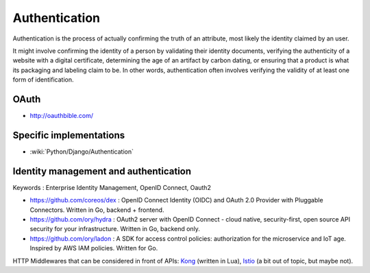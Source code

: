 Authentication
==============

Authentication is the process of actually confirming the truth of an attribute, most likely the identity claimed by an user.

It might involve confirming the identity of a person by validating their identity documents, verifying the authenticity
of a website with a digital certificate, determining the age of an artifact by carbon dating, or ensuring that a product
is what its packaging and labeling claim to be. In other words, authentication often involves verifying the validity of at
least one form of identification.

OAuth
:::::

* http://oauthbible.com/

Specific implementations
::::::::::::::::::::::::

* :wiki:`Python/Django/Authentication`

Identity management and authentication
::::::::::::::::::::::::::::::::::::::

Keywords : Enterprise Identity Management, OpenID Connect, Oauth2

* https://github.com/coreos/dex : OpenID Connect Identity (OIDC) and OAuth 2.0 Provider with Pluggable Connectors. Written in Go, backend + frontend.
* https://github.com/ory/hydra : OAuth2 server with OpenID Connect - cloud native, security-first, open source API security for your infrastructure. Written in Go, backend only.
* https://github.com/ory/ladon : A SDK for access control policies: authorization for the microservice and IoT age. Inspired by AWS IAM policies. Written for Go.

HTTP Middlewares that can be considered in front of APIs: `Kong <https://getkong.org/>`_ (written in Lua), `Istio <https://istio.io/>`_ (a bit out of topic, but maybe not). 
